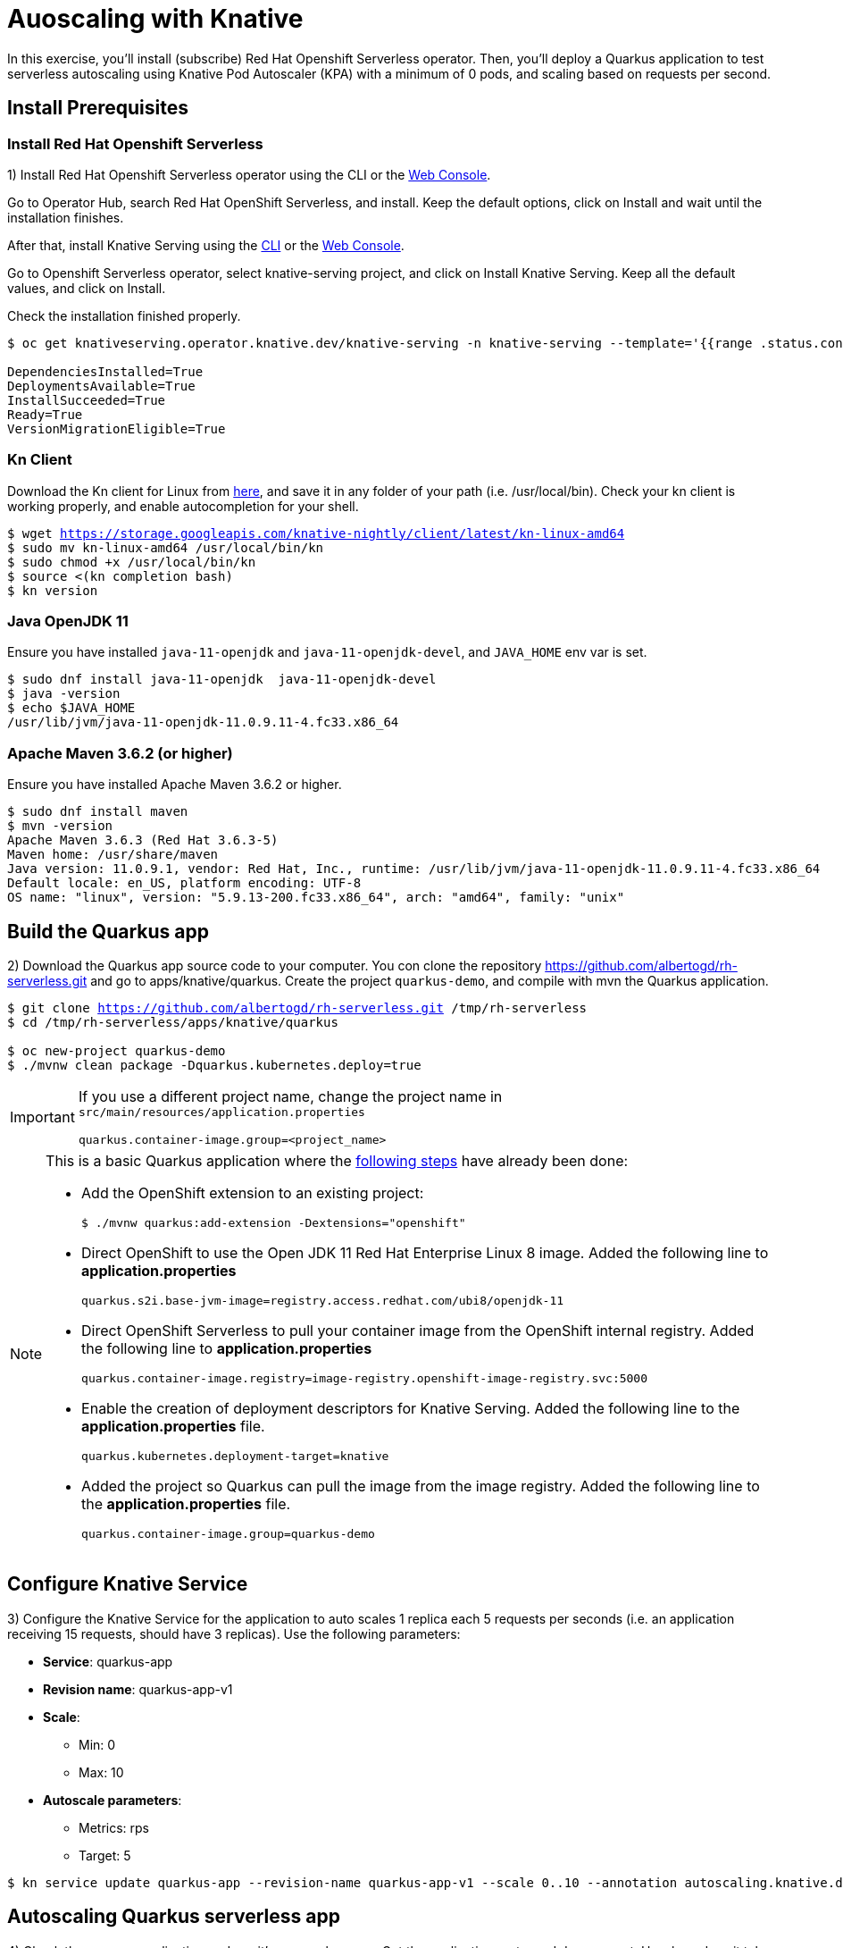 = Auoscaling with Knative

In this exercise,  you’ll install (subscribe) Red Hat Openshift Serverless operator. Then, you’ll deploy a Quarkus application to test serverless autoscaling using Knative Pod Autoscaler (KPA) with a minimum of 0 pods, and scaling based on requests per second.

[#install]
== Install Prerequisites

=== Install Red Hat Openshift Serverless

1) Install Red Hat Openshift Serverless operator using the CLI or the https://docs.openshift.com/container-platform/4.6/serverless/installing_serverless/installing-openshift-serverless.html#serverless-install-web-console_installing-openshift-serverless[Web Console].

====
Go to Operator Hub,  search Red Hat OpenShift Serverless, and install. Keep the default options, click on Install and wait until the installation finishes.
====

After that, install Knative Serving using the https://docs.openshift.com/container-platform/4.6/serverless/installing_serverless/installing-knative-serving.html#serverless-install-serving-yaml_installing-knative-serving[CLI] or the https://docs.openshift.com/container-platform/4.6/serverless/installing_serverless/installing-knative-serving.html#serverless-install-serving-web-console_installing-knative-serving[Web Console].

====
Go to Openshift Serverless operator, select knative-serving project, and click on Install Knative Serving. Keep all the default values, and click on Install.
====

Check the installation finished properly.

[.lines_7]
[source,bash,subs="+macros,+attributes"]
----
$ oc get knativeserving.operator.knative.dev/knative-serving -n knative-serving --template='{{range .status.conditions}}{{printf "%s=%s\n" .type .status}}{{end}}'

DependenciesInstalled=True
DeploymentsAvailable=True
InstallSucceeded=True
Ready=True
VersionMigrationEligible=True
----

=== Kn Client 

Download the Kn client for Linux from https://storage.googleapis.com/knative-nightly/client/latest/kn-linux-amd64[here], and save it in any folder of your path (i.e. /usr/local/bin). Check your kn client is working properly, and enable autocompletion for your shell.

[.lines_7]
[source,bash,subs="+macros,+attributes"]
----
$ wget https://storage.googleapis.com/knative-nightly/client/latest/kn-linux-amd64
$ sudo mv kn-linux-amd64 /usr/local/bin/kn
$ sudo chmod +x /usr/local/bin/kn
$ source <(kn completion bash)
$ kn version
----

=== Java OpenJDK 11

Ensure you have installed `java-11-openjdk` and `java-11-openjdk-devel`, and `JAVA_HOME` env var is set.

----
$ sudo dnf install java-11-openjdk  java-11-openjdk-devel
$ java -version
$ echo $JAVA_HOME
/usr/lib/jvm/java-11-openjdk-11.0.9.11-4.fc33.x86_64
----

=== Apache Maven 3.6.2 (or higher)

Ensure you have installed Apache Maven 3.6.2 or higher.

----
$ sudo dnf install maven
$ mvn -version
Apache Maven 3.6.3 (Red Hat 3.6.3-5)
Maven home: /usr/share/maven
Java version: 11.0.9.1, vendor: Red Hat, Inc., runtime: /usr/lib/jvm/java-11-openjdk-11.0.9.11-4.fc33.x86_64
Default locale: en_US, platform encoding: UTF-8
OS name: "linux", version: "5.9.13-200.fc33.x86_64", arch: "amd64", family: "unix"
----


[#build]
== Build the Quarkus app

2) Download the Quarkus app source code to your computer. You con clone the repository https://github.com/albertogd/rh-serverless.git and go to apps/knative/quarkus. Create the project `quarkus-demo`, and compile with mvn the Quarkus application.

[source,bash,subs="+macros,+attributes"]
----
$ git clone https://github.com/albertogd/rh-serverless.git /tmp/rh-serverless
$ cd /tmp/rh-serverless/apps/knative/quarkus

$ oc new-project quarkus-demo
$ ./mvnw clean package -Dquarkus.kubernetes.deploy=true
----

[IMPORTANT]
====
If you use a different project name, change the project name in `src/main/resources/application.properties`

[source,bash]
----
quarkus.container-image.group=<project_name>
----
====

[NOTE]
====
This is a basic Quarkus application where the https://access.redhat.com/documentation/en-us/red_hat_build_of_quarkus/1.7/html/deploying_your_quarkus_applications_as_openshift_serverless_services/proc-deploy-serverless-quarkus-java-app-openshift-ext_deploy-quarkus-openshift-serverless[following steps] have already been done:

* Add the OpenShift extension to an existing project:
+
----
$ ./mvnw quarkus:add-extension -Dextensions="openshift"
----
+

*  Direct OpenShift to use the Open JDK 11 Red Hat Enterprise Linux 8 image. Added the following line to *application.properties*
+
----
quarkus.s2i.base-jvm-image=registry.access.redhat.com/ubi8/openjdk-11
----
+

* Direct OpenShift Serverless to pull your container image from the OpenShift internal registry. Added the following line to *application.properties*
+
----
quarkus.container-image.registry=image-registry.openshift-image-registry.svc:5000
----
+

* Enable the creation of deployment descriptors for Knative Serving. Added the following line to the *application.properties* file.
+
----
quarkus.kubernetes.deployment-target=knative
----
+

* Added the project so Quarkus can pull the image from the image registry. Added the following line to the *application.properties* file.
+
----
quarkus.container-image.group=quarkus-demo
----
+
====

[#service]
== Configure Knative Service

3) Configure the Knative Service for the application to  auto scales 1 replica each 5 requests per seconds (i.e. an application receiving 15 requests, should have 3 replicas). Use the following parameters:

* **Service**: quarkus-app 
* **Revision name**: quarkus-app-v1 
* **Scale**:
** Min: 0
** Max: 10
* **Autoscale parameters**:
** Metrics: rps
** Target: 5

[source,bash,subs="+macros,+attributes"]
----
$ kn service update quarkus-app --revision-name quarkus-app-v1 --scale 0..10 --annotation autoscaling.knative.dev/metric="rps" --annotation autoscaling.knative.dev/target="5"
----

[#autoscale]
== Autoscaling Quarkus serverless app

4) Check there are no application pods as it’s a serverless app. Get the application route, and do a request. How long does it take to answer the request?  The script https://raw.githubusercontent.com/albertogd/rh-serverless/master/apps/knative/scripts/create-replicas-quarkus-app.sh[create-replicas-quarkus-app.sh] generates the amount of requests needed so Knative autoscales the app to the replicas you want. Run create-replicas-quarkus-app.sh 2 to generate 2 replicas.

NOTE: You can also use https://hey-release.s3.us-east-2.amazonaws.com/hey_linux_amd64[hey] to generate concurrent request per second

[source,bash,subs="+macros,+attributes"]
----
$ time curl -s $(oc get ksvc quarkus-app -o json | jq -r '.status.url') >/dev/null
curl -s $(oc get ksvc quarkus-app -o json | jq -r '.status.url') > /dev/null  0,01s user 0,01s system 0% cpu 7,176 total
----

====
It takes around 7 seconds
====

[source,bash,subs="+macros,+attributes"]
----
$ wget https://raw.githubusercontent.com/albertogd/rh-serverless/master/apps/knative/scripts/create-replicas-quarkus-app.sh
$ chmod +x ./create-replicas-quarkus-app.sh
$ ./create-replicas-quarkus-app.sh 2
Current pod nº: 0
Current pod nº: 0
Current pod nº: 0
Current pod nº: 0
Current pod nº: 1
Current pod nº: 2
Current pod nº: 2
Current pod nº: 2
----

Do a single request and check the kpa. After one minute, check the kpa. What is the current status?

[source,bash,subs="+macros,+attributes"]
----
$ curl -s $(oc get ksvc quarkus-app -o json | jq -r '.status.url') >/dev/null

$ oc get kpa
NAME                     DESIREDSCALE   ACTUALSCALE   READY   REASON
quarkus-app-v1               1               1        True  

-- After 1 minute...

$ oc get kpa
NAME               DESIREDSCALE   ACTUALSCALE   READY   REASON
quarkus-app              0             1        False   NoTraffic

-- After some seconds...

$ oc get kpa
NAME               DESIREDSCALE   ACTUALSCALE   READY   REASON
quarkus-app             0              0        False   NoTraffic
----

====
After the request, the DESIREDSCALE is 1, and ACTUALSCALE is 0. After 7 seconds, both are 1. Between 60-90 seconds, DESIREDSCALE becomes 0. And after 90 seconds, ACTUALSCALE becomes 0. 
====